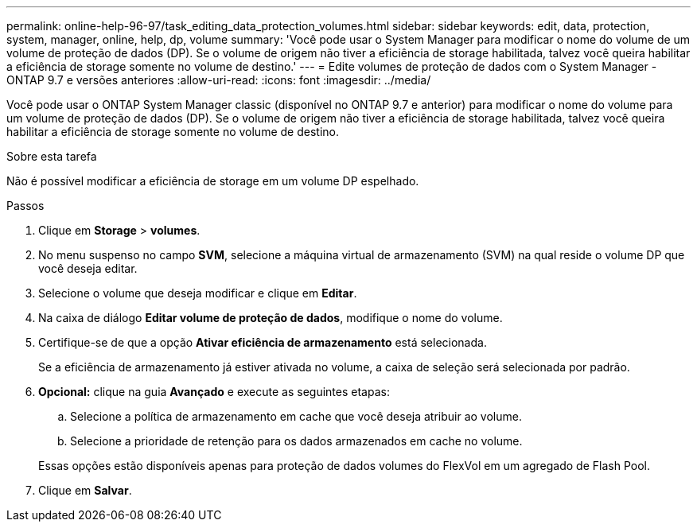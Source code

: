 ---
permalink: online-help-96-97/task_editing_data_protection_volumes.html 
sidebar: sidebar 
keywords: edit, data, protection, system, manager, online, help, dp, volume 
summary: 'Você pode usar o System Manager para modificar o nome do volume de um volume de proteção de dados (DP). Se o volume de origem não tiver a eficiência de storage habilitada, talvez você queira habilitar a eficiência de storage somente no volume de destino.' 
---
= Edite volumes de proteção de dados com o System Manager - ONTAP 9.7 e versões anteriores
:allow-uri-read: 
:icons: font
:imagesdir: ../media/


[role="lead"]
Você pode usar o ONTAP System Manager classic (disponível no ONTAP 9.7 e anterior) para modificar o nome do volume para um volume de proteção de dados (DP). Se o volume de origem não tiver a eficiência de storage habilitada, talvez você queira habilitar a eficiência de storage somente no volume de destino.

.Sobre esta tarefa
Não é possível modificar a eficiência de storage em um volume DP espelhado.

.Passos
. Clique em *Storage* > *volumes*.
. No menu suspenso no campo *SVM*, selecione a máquina virtual de armazenamento (SVM) na qual reside o volume DP que você deseja editar.
. Selecione o volume que deseja modificar e clique em *Editar*.
. Na caixa de diálogo *Editar volume de proteção de dados*, modifique o nome do volume.
. Certifique-se de que a opção *Ativar eficiência de armazenamento* está selecionada.
+
Se a eficiência de armazenamento já estiver ativada no volume, a caixa de seleção será selecionada por padrão.

. *Opcional:* clique na guia *Avançado* e execute as seguintes etapas:
+
.. Selecione a política de armazenamento em cache que você deseja atribuir ao volume.
.. Selecione a prioridade de retenção para os dados armazenados em cache no volume.


+
Essas opções estão disponíveis apenas para proteção de dados volumes do FlexVol em um agregado de Flash Pool.

. Clique em *Salvar*.

